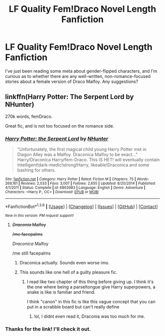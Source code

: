 #+TITLE: LF Quality Fem!Draco Novel Length Fanfiction

* LF Quality Fem!Draco Novel Length Fanfiction
:PROPERTIES:
:Score: 8
:DateUnix: 1453854830.0
:DateShort: 2016-Jan-27
:FlairText: Request
:END:
I've just been reading some meta about gender-flipped characters, and I'm curious as to whether there are any well-written, non-romance-focused stories about a female version of Draco Malfoy. Any suggestions?


** linkffn(Harry Potter: The Serpent Lord by NHunter)

270k words, femDraco.

Great fic, and is not too focused on the romance side.
:PROPERTIES:
:Author: Hobbitcraftlol
:Score: 1
:DateUnix: 1453859989.0
:DateShort: 2016-Jan-27
:END:

*** [[http://www.fanfiction.net/s/6863983/1/][*/Harry Potter: the Serpent Lord/*]] by [[https://www.fanfiction.net/u/1755410/NHunter][/NHunter/]]

#+begin_quote
  "Unfortunately, the first magical child young Harry Potter met in Diagon Alley was a Malfoy. Draconica Malfoy to be exact..." Harry/Draconica Harry/fem-Draco. This IS HET! will eventually contain Intelligent!dark-medic!strong!Harry, likeable!Draconica and some bashing for others.
#+end_quote

^{/Site/: [[http://www.fanfiction.net/][fanfiction.net]] *|* /Category/: Harry Potter *|* /Rated/: Fiction M *|* /Chapters/: 75 *|* /Words/: 269,161 *|* /Reviews/: 2,033 *|* /Favs/: 3,007 *|* /Follows/: 2,655 *|* /Updated/: 8/20/2014 *|* /Published/: 4/1/2011 *|* /Status/: Complete *|* /id/: 6863983 *|* /Language/: English *|* /Genre/: Adventure *|* /Characters/: <Harry P., OC> *|* /Download/: [[http://www.p0ody-files.com/ff_to_ebook/download.php?id=6863983&filetype=epub][EPUB]] or [[http://www.p0ody-files.com/ff_to_ebook/download.php?id=6863983&filetype=mobi][MOBI]]}

--------------

*FanfictionBot*^{1.3.6} *|* [[[https://github.com/tusing/reddit-ffn-bot/wiki/Usage][Usage]]] | [[[https://github.com/tusing/reddit-ffn-bot/wiki/Changelog][Changelog]]] | [[[https://github.com/tusing/reddit-ffn-bot/issues/][Issues]]] | [[[https://github.com/tusing/reddit-ffn-bot/][GitHub]]] | [[[https://www.reddit.com/message/compose?to=%2Fu%2Ftusing][Contact]]]

^{/New in this version: PM request support!/}
:PROPERTIES:
:Author: FanfictionBot
:Score: 1
:DateUnix: 1453860004.0
:DateShort: 2016-Jan-27
:END:

**** +/Draconia/ Malfoy+

+/me facepalms+

/Draconica/ Malfoy

/me still facepalms
:PROPERTIES:
:Author: M-Cheese
:Score: 5
:DateUnix: 1453876576.0
:DateShort: 2016-Jan-27
:END:

***** Draconica actually. Sounds even worse imo.
:PROPERTIES:
:Author: svipy
:Score: 2
:DateUnix: 1453915166.0
:DateShort: 2016-Jan-27
:END:


***** This sounds like one hell of a guilty pleasure fic.
:PROPERTIES:
:Author: Zantroy
:Score: 1
:DateUnix: 1453918032.0
:DateShort: 2016-Jan-27
:END:

****** I read like two chapter of this thing before giving up. I think it's the one where being a parseltongue give Harry superpowers, a snake is like is familiar and friend.

I think "canon" in this fic is like this vague concept that you can put in a scrabble board but can't really define
:PROPERTIES:
:Score: 1
:DateUnix: 1453934202.0
:DateShort: 2016-Jan-28
:END:

******* lol, I didnt even read it, Draconia was too much for me.
:PROPERTIES:
:Author: Zantroy
:Score: 1
:DateUnix: 1453936887.0
:DateShort: 2016-Jan-28
:END:


*** Thanks for the link! I'll check it out.
:PROPERTIES:
:Score: 1
:DateUnix: 1453905555.0
:DateShort: 2016-Jan-27
:END:
